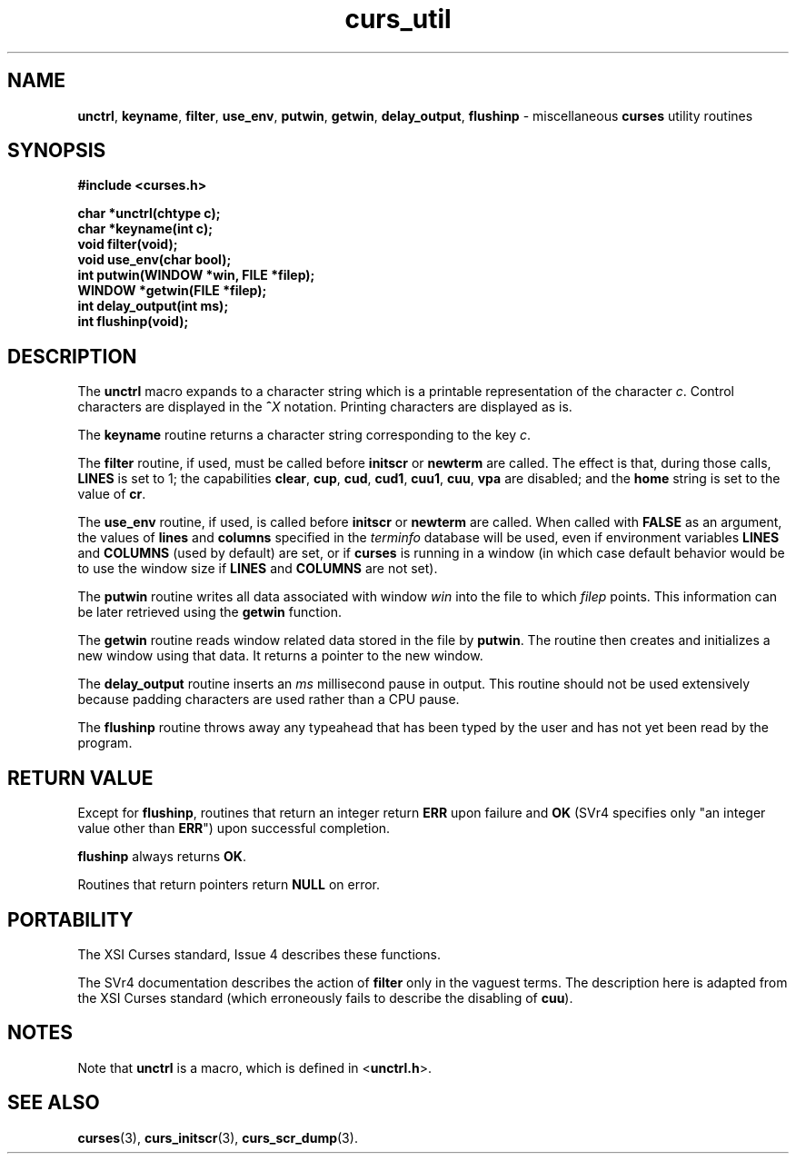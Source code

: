 .\"***************************************************************************
.\" Copyright (c) 1998 Free Software Foundation, Inc.                        *
.\"                                                                          *
.\" Permission is hereby granted, free of charge, to any person obtaining a  *
.\" copy of this software and associated documentation files (the            *
.\" "Software"), to deal in the Software without restriction, including      *
.\" without limitation the rights to use, copy, modify, merge, publish,      *
.\" distribute, distribute with modifications, sublicense, and/or sell       *
.\" copies of the Software, and to permit persons to whom the Software is    *
.\" furnished to do so, subject to the following conditions:                 *
.\"                                                                          *
.\" The above copyright notice and this permission notice shall be included  *
.\" in all copies or substantial portions of the Software.                   *
.\"                                                                          *
.\" THE SOFTWARE IS PROVIDED "AS IS", WITHOUT WARRANTY OF ANY KIND, EXPRESS  *
.\" OR IMPLIED, INCLUDING BUT NOT LIMITED TO THE WARRANTIES OF               *
.\" MERCHANTABILITY, FITNESS FOR A PARTICULAR PURPOSE AND NONINFRINGEMENT.   *
.\" IN NO EVENT SHALL THE ABOVE COPYRIGHT HOLDERS BE LIABLE FOR ANY CLAIM,   *
.\" DAMAGES OR OTHER LIABILITY, WHETHER IN AN ACTION OF CONTRACT, TORT OR    *
.\" OTHERWISE, ARISING FROM, OUT OF OR IN CONNECTION WITH THE SOFTWARE OR    *
.\" THE USE OR OTHER DEALINGS IN THE SOFTWARE.                               *
.\"                                                                          *
.\" Except as contained in this notice, the name(s) of the above copyright   *
.\" holders shall not be used in advertising or otherwise to promote the     *
.\" sale, use or other dealings in this Software without prior written       *
.\" authorization.                                                           *
.\"***************************************************************************
.\"
.\" $From: curs_util.3x,v 1.6 1998/03/11 21:12:53 juergen Exp $
.\" $OpenBSD: curs_util.3,v 1.4 1998/07/23 21:18:07 millert Exp $
.TH curs_util 3 ""
.SH NAME
\fBunctrl\fR, \fBkeyname\fR, \fBfilter\fR,
\fBuse_env\fR, \fBputwin\fR, \fBgetwin\fR, \fBdelay_output\fR,
\fBflushinp\fR - miscellaneous \fBcurses\fR utility routines
.SH SYNOPSIS
\fB#include <curses.h>\fR

\fBchar *unctrl(chtype c);\fR
.br
\fBchar *keyname(int c);\fR
.br
\fBvoid filter(void);\fR
.br
\fBvoid use_env(char bool);\fR
.br
\fBint putwin(WINDOW *win, FILE *filep);\fR
.br
\fBWINDOW *getwin(FILE *filep);\fR
.br
\fBint delay_output(int ms);\fR
.br
\fBint flushinp(void);\fR
.br
.SH DESCRIPTION
The \fBunctrl\fR macro expands to a character string which is a printable
representation of the character \fIc\fR.  Control characters are displayed in
the \fB^\fR\fIX\fR notation.  Printing characters are displayed as is.

The \fBkeyname\fR routine returns a character string corresponding to
the key \fIc\fR.

The \fBfilter\fR routine, if used, must be called before \fBinitscr\fR or
\fBnewterm\fR are called.  The effect is that, during those calls, \fBLINES\fR
is set to 1; the capabilities \fBclear\fR, \fBcup\fR, \fBcud\fR, \fBcud1\fR,
\fBcuu1\fR, \fBcuu\fR, \fBvpa\fR are disabled; and the \fBhome\fR string is
set to the value of \fBcr\fR.

The \fBuse_env\fR routine, if used, is called before \fBinitscr\fR or
\fBnewterm\fR are called.  When called with \fBFALSE\fR as an
argument, the values of \fBlines\fR and \fBcolumns\fR specified in the
\fIterminfo\fR database will be used, even if environment variables
\fBLINES\fR and \fBCOLUMNS\fR (used by default) are set, or if
\fBcurses\fR is running in a window (in which case default behavior
would be to use the window size if \fBLINES\fR and \fBCOLUMNS\fR are
not set).

The \fBputwin\fR routine writes all data associated with window \fIwin\fR into
the file to which \fIfilep\fR points.  This information can be later retrieved
using the \fBgetwin\fR function.

The \fBgetwin\fR routine reads window related data stored in the file by
\fBputwin\fR.  The routine then creates and initializes a new window using that
data.  It returns a pointer to the new window.

The \fBdelay_output\fR routine inserts an \fIms\fR millisecond pause
in output.  This routine should not be used extensively because
padding characters are used rather than a CPU pause.

The \fBflushinp\fR routine throws away any typeahead that has been typed by the
user and has not yet been read by the program.
.SH RETURN VALUE
Except for \fBflushinp\fR, routines that return an integer return \fBERR\fR
upon failure and \fBOK\fR (SVr4 specifies only "an integer value other than
\fBERR\fR") upon successful completion.

\fBflushinp\fR always returns \fBOK\fR.

Routines that return pointers return \fBNULL\fR on error.
.SH PORTABILITY
The XSI Curses standard, Issue 4 describes these functions.

The SVr4 documentation describes the action of \fBfilter\fR only in the vaguest
terms.  The description here is adapted from the XSI Curses standard (which
erroneously fails to describe the disabling of \fBcuu\fR).
.SH NOTES
Note that \fBunctrl\fR is a macro, which is defined in <\fBunctrl.h\fR>.
.SH SEE ALSO
\fBcurses\fR(3), \fBcurs_initscr\fR(3), \fBcurs_scr_dump\fR(3).
.\"#
.\"# The following sets edit modes for GNU EMACS
.\"# Local Variables:
.\"# mode:nroff
.\"# fill-column:79
.\"# End:
